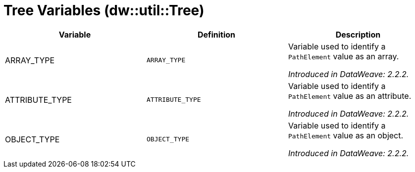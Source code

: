 = Tree Variables (dw::util::Tree)

|===
| Variable | Definition | Description

| ARRAY_TYPE
| `ARRAY_TYPE`
| Variable used to identify a `PathElement` value as an array.

_Introduced in DataWeave: 2.2.2._

| ATTRIBUTE_TYPE
| `ATTRIBUTE_TYPE`
| Variable used to identify a `PathElement` value as an attribute.

_Introduced in DataWeave: 2.2.2._

| OBJECT_TYPE
| `OBJECT_TYPE`
| Variable used to identify a `PathElement` value as an object.

_Introduced in DataWeave: 2.2.2._
|===